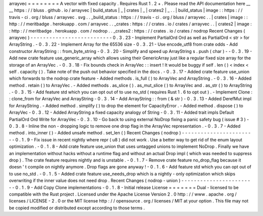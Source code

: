 arrayvec
=
=
=
=
=
=
=
=
A
vector
with
fixed
capacity
.
Requires
Rust
1
.
2
+
.
Please
read
the
API
documentation
here
__
__
https
:
/
/
bluss
.
github
.
io
/
arrayvec
|
build_status
|
_
|
crates
|
_
|
crates2
|
_
.
.
|
build_status
|
image
:
:
https
:
/
/
travis
-
ci
.
org
/
bluss
/
arrayvec
.
svg
.
.
_build_status
:
https
:
/
/
travis
-
ci
.
org
/
bluss
/
arrayvec
.
.
|
crates
|
image
:
:
http
:
/
/
meritbadge
.
herokuapp
.
com
/
arrayvec
.
.
_crates
:
https
:
/
/
crates
.
io
/
crates
/
arrayvec
.
.
|
crates2
|
image
:
:
http
:
/
/
meritbadge
.
herokuapp
.
com
/
nodrop
.
.
_crates2
:
https
:
/
/
crates
.
io
/
crates
/
nodrop
Recent
Changes
(
arrayvec
)
-
-
-
-
-
-
-
-
-
-
-
-
-
-
-
-
-
-
-
-
-
-
-
-
-
-
0
.
3
.
23
-
Implement
PartialOrd
Ord
as
well
as
PartialOrd
<
str
>
for
ArrayString
.
-
0
.
3
.
22
-
Implement
Array
for
the
65536
size
-
0
.
3
.
21
-
Use
encode_utf8
from
crate
odds
-
Add
constructor
ArrayString
:
:
from_byte_string
-
0
.
3
.
20
-
Simplify
and
speed
up
ArrayString
s
.
push
(
char
)
-
-
0
.
3
.
19
-
Add
new
crate
feature
use_generic_array
which
allows
using
their
GenericArray
just
like
a
regular
fixed
size
array
for
the
storage
of
an
ArrayVec
.
-
0
.
3
.
18
-
Fix
bounds
check
in
ArrayVec
:
:
insert
!
It
would
be
buggy
if
self
.
len
(
)
<
index
<
self
.
capacity
(
)
.
Take
note
of
the
push
out
behavior
specified
in
the
docs
.
-
0
.
3
.
17
-
Added
crate
feature
use_union
which
forwards
to
the
nodrop
crate
feature
-
Added
methods
.
is_full
(
)
to
ArrayVec
and
ArrayString
.
-
0
.
3
.
16
-
Added
method
.
retain
(
)
to
ArrayVec
.
-
Added
methods
.
as_slice
(
)
.
as_mut_slice
(
)
to
ArrayVec
and
.
as_str
(
)
to
ArrayString
.
-
0
.
3
.
15
-
Add
feature
std
which
you
can
opt
out
of
to
use
no_std
(
requires
Rust
1
.
6
to
opt
out
)
.
-
Implement
Clone
:
:
clone_from
for
ArrayVec
and
ArrayString
-
0
.
3
.
14
-
Add
ArrayString
:
:
from
(
&
str
)
-
0
.
3
.
13
-
Added
DerefMut
impl
for
ArrayString
.
-
Added
method
.
simplify
(
)
to
drop
the
element
for
CapacityError
.
-
Added
method
.
dispose
(
)
to
ArrayVec
-
0
.
3
.
12
-
Added
ArrayString
a
fixed
capacity
analogy
of
String
-
0
.
3
.
11
-
Added
trait
impls
Default
PartialOrd
Ord
Write
for
ArrayVec
-
0
.
3
.
10
-
Go
back
to
using
external
NoDrop
fixing
a
panic
safety
bug
(
issue
#
3
)
-
0
.
3
.
8
-
Inline
the
non
-
dropping
logic
to
remove
one
drop
flag
in
the
ArrayVec
representation
.
-
0
.
3
.
7
-
Added
method
.
into_inner
(
)
-
Added
unsafe
method
.
set_len
(
)
Recent
Changes
(
nodrop
)
-
-
-
-
-
-
-
-
-
-
-
-
-
-
-
-
-
-
-
-
-
-
-
-
0
.
1
.
9
-
Fix
issue
in
recent
nightly
where
repr
(
u8
)
did
not
work
.
Use
a
better
way
to
get
rid
of
the
enum
layout
optimization
.
-
0
.
1
.
8
-
Add
crate
feature
use_union
that
uses
untagged
unions
to
implement
NoDrop
.
Finally
we
have
an
implementation
without
hacks
without
a
runtime
flag
and
without
an
actual
Drop
impl
(
which
was
needed
to
suppress
drop
)
.
The
crate
feature
requires
nightly
and
is
unstable
.
-
0
.
1
.
7
-
Remove
crate
feature
no_drop_flag
because
it
doesn
'
t
compile
on
nightly
anymore
.
Drop
flags
are
gone
anyway
!
-
0
.
1
.
6
-
Add
feature
std
which
you
can
opt
out
of
to
use
no_std
.
-
0
.
1
.
5
-
Added
crate
feature
use_needs_drop
which
is
a
nightly
-
only
optimization
which
skips
overwriting
if
the
inner
value
does
not
need
drop
.
Recent
Changes
(
nodrop
-
union
)
-
-
-
-
-
-
-
-
-
-
-
-
-
-
-
-
-
-
-
-
-
-
-
-
0
.
1
.
9
-
Add
Copy
Clone
implementations
-
0
.
1
.
8
-
Initial
release
License
=
=
=
=
=
=
=
Dual
-
licensed
to
be
compatible
with
the
Rust
project
.
Licensed
under
the
Apache
License
Version
2
.
0
http
:
/
/
www
.
apache
.
org
/
licenses
/
LICENSE
-
2
.
0
or
the
MIT
license
http
:
/
/
opensource
.
org
/
licenses
/
MIT
at
your
option
.
This
file
may
not
be
copied
modified
or
distributed
except
according
to
those
terms
.
